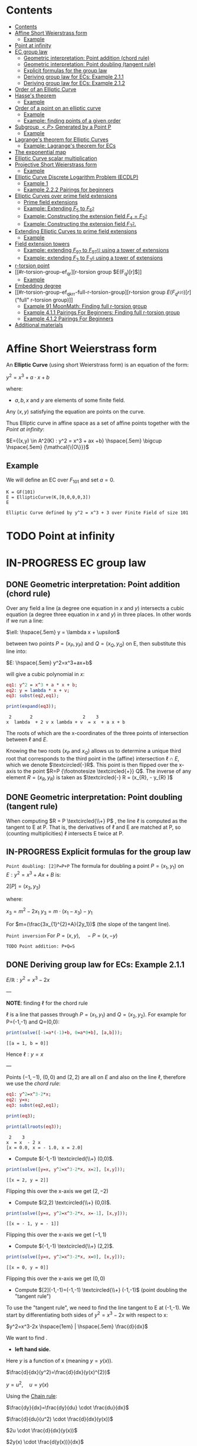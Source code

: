 #+STARTUP: overview
#+latex_class_options: [12pt]

* Contents
:PROPERTIES:
:STARTUP: showall
:TOC:      :include all
:END:
:CONTENTS:
- [[#contents][Contents]]
- [[#affine-short-weierstrass-form][Affine Short Weierstrass form]]
  - [[#example][Example]]
- [[#point-at-infinity][Point at infinity]]
- [[#ec-group-law][EC group law]]
  - [[#geometric-interpretation-point-addition-chord-rule][Geometric interpretation: Point addition (chord rule)]]
  - [[#geometric-interpretation-point-doubling-tangent-rule][Geometric interpretation: Point doubling (tangent rule)]]
  - [[#explicit-formulas-for-the-group-law][Explicit formulas for the group law]]
  - [[#deriving-group-law-for-ecs-example-211][Deriving group law for ECs: Example 2.1.1]]
  - [[#deriving-group-law-for-ecs-example-212][Deriving group law for ECs: Example 2.1.2]]
- [[#order-of-an-elliptic-curve][Order of an Elliptic Curve]]
- [[#hasses-theorem][Hasse's theorem]]
  - [[#example][Example]]
- [[#order-of-a-point-on-an-elliptic-curve][Order of a point on an elliptic curve]]
  - [[#example][Example]]
  - [[#example-finding-points-of-a-given-order][Example: finding points of a given order]]
- [[#subgroup-p-generated-by-a-point-p][Subgroup $<P>$ Generated by a Point P]]
  - [[#example][Example]]
- [[#lagranges-theorem-for-elliptic-curves][Lagrange's theorem for Elliptic Curves]]
  - [[#example-lagranges-theorem-for-ecs][Example: Lagrange's theorem for ECs]]
- [[#the-exponential-map][The exponential map]]
- [[#elliptic-curve-scalar-multiplication][Elliptic Curve scalar multiplication]]
- [[#projective-short-weierstrass-form][Projective Short Weierstrass form]]
  - [[#example][Example]]
- [[#elliptic-curve-discrete-logarithm-problem-ecdlp][Elliptic Curve Discrete Logarithm Problem (ECDLP)]]
  - [[#example-1][Example 1]]
  - [[#example-222-pairings-for-beginners][Example 2.2.2 Pairings for beginners]]
- [[#elliptic-curves-over-prime-field-extensions][Elliptic Curves over prime field extensions]]
  - [[#prime-field-extensions][Prime field extensions]]
  - [[#example-extending-f_5-to-f_52][Example: Extending $F_5$ to $F_{5^2}$]]
  - [[#example-constructing-the-extension-field-f_4f_22][Example: Constructing the extension field $F_4=F_{2^2}$]]
  - [[#example-constructing-the-extension-field-f_32][Example: Constructing the extension field $F_{3^2}$.]]
- [[#extending-elliptic-curves-to-prime-field-extensions][Extending Elliptic Curves to prime field extensions]]
  - [[#example][Example]]
- [[#field-extension-towers][Field extension towers]]
  - [[#example-extending-f_97-to-f_9712-using-a-tower-of-extensions][Example: extending $F_{97}$ to $F_{{97}^{12}}$ using a tower of extensions]]
  - [[#example-extending-f_3-to-f_36-using-a-tower-of-extensions][Example: extending $F_3$ to F_{3^6} using a tower of extensions]]
- [[#r-torsion-point][r-torsion point]]
- [[#r-torsion-group-ef_qr][r-torsion group $E(F_q)[r]$]]
  - [[#example][Example]]
- [[#embedding-degree][Embedding degree]]
- [[#r-torsion-group-ef_qkrr-full-r-torsion-group][r-torsion group $E(F_{q^{k(r)}})[r]$ ("full" r-torsion group)]]
  - [[#example-91-moonmath-finding-full-r-torsion-group][Example 91 MoonMath: Finding full r-torsion group]]
  - [[#example-411-pairings-for-beginners-finding-full-r-torsion-group][Example 4.1.1 Pairings For Beginners: Finding full r-torsion group]]
  - [[#example-412-pairings-for-beginners][Example 4.1.2 Pairings For Beginners]]
- [[#additional-materials][Additional materials]]
:END:

* Affine Short Weierstrass form
An *Elliptic Curve* (using short Weierstrass form) is an equation of the form:

$y^2=x^3+a \cdot x +b$

where:
- $a,b,x$ and $y$ are elements of some finite field.

Any $(x,y)$ satisfying the equation are points on the curve.

Thus Elliptic curve in affine space as a set of affine points together with the [[*Point at infinity][Point at infinity]]:

$E={(x,y) \in A^2(K) : y^2 = x^3 + ax +b} \hspace{.5em} \bigcup \hspace{.5em} {\mathcal{\{O\}}}$

** Example
We will define an EC over $F_{101}$ and set $a=0$.

#+BEGIN_SRC sage :session . :exports both
K = GF(101)
E = EllipticCurve(K,[0,0,0,0,3])
E
#+END_SRC

#+RESULTS:
: Elliptic Curve defined by y^2 = x^3 + 3 over Finite Field of size 101

* TODO Point at infinity
* IN-PROGRESS EC group law
** DONE Geometric interpretation: Point addition (chord rule)
Over any field a line (a degree one equation in $x$ and $y$) intersects a cubic equation (a degree three equation in $x$ and $y$) in three places.
In other words if we run a line:

$\ell: \hspace{.5em} y = \lambda x + \upsilon$

between two points $P=(x_P, y_P)$ and $Q=(x_Q,y_Q)$ on E, then substitute this line into:

$E: \hspace{.5em} y^2=x^3+ax+b$

will give a cubic polynomial in $x$:

#+BEGIN_SRC maxima :exports both :results output replace
eq1: y^2 = x^3 + a * x + b;
eq2: y = lambda * x + v;
eq3: subst(eq2,eq1);

print(expand(eq3));
#+END_SRC

#+RESULTS:
:  2       2                   2    3
: x  lambda  + 2 v x lambda + v  = x  + a x + b

The roots of which are the x-coordinates of the three points of intersection between $\ell$ and $E$.

Knowing the two roots ($x_P$ and $x_Q$) allows us to determine a unique third root that corresponds to the third point in the (affine) intersection $\ell \cap E$, which we denote $\textcircled{-}R$.
This point is then flipped over the x-axis to the point $R=P {\footnotesize \textcircled{+}} Q$.
The inverse of any element $R = (x_R , y_R )$ is taken as $\textcircled{-} R = (x_{R}, - y_{R} )$

#+name: chord-line
#+begin_src maxima :results graphics file :file chord-line.png :exports results
programmode: false;
/*E(x) := if x < 0 then -1*sqrt(x^3 -2*x) else sqrt(x^3 -2*x);*/
E1(x) := 1*sqrt(x^3 -2*x);
E2(x) := -1*sqrt(x^3 -2*x);
l(x) := x;
plot2d([E1,E2, l], [x, -5, 5], [y,-5,5], [png_file, "./chord-line.png"]);
#+end_src

#+RESULTS: chord-line
[[file:chord-line.png]]

** DONE Geometric interpretation: Point doubling (tangent rule)
When computing $R = P \textcircled{\\+} P$ , the line $\ell$ is computed as the tangent to E at P.
That is, the derivatives of $\ell$ and E are matched at P, so (counting multiplicities) $\ell$ intersects E twice at P.

#+begin_src maxima :results graphics file :file tangent-line.png :exports results
programmode: false;
/*E(x) := if x < 0 then -1*sqrt(x^3 -2*x) else sqrt(x^3 -2*x);*/
E1(x) := 1*sqrt(x^3 -2*x);
E2(x) := -1*sqrt(x^3 -2*x);
l(x) := -x/2-3/2;
plot2d([E1,E2, l], [x, -5, 5], [y,-5,5], [png_file, "./tangent-line.png"]);
#+end_src

#+RESULTS:
[[file:tangent-line.png]]

** IN-PROGRESS Explicit formulas for the group law

=Point doubling: [2]P=P+P=
The formula for doubling a point $P=(x_1,y_1)$ on $E: y^2=x^3+Ax+B$ is:

$2[P]=(x_3,y_3)$

where:

$x_3=m^2 - 2x_1$
$y_3=m \cdot (x_1-x_3) - y_1$

For $m=(\frac{3x_{1}^{2}+A}{2y_1})$ (the slope of the tangent line).

=Point inversion=
For $P=(x,y),\quad -P=(x,-y)$

=TODO Point addition: P+Q=S=

** DONE Deriving group law for ECs: Example 2.1.1

$E/\mathbb{R}: y^2=x^3-2x$

---

*NOTE*: finding $\ell$ for the chord rule

$\ell$ is a line that passes through $P=(x_1,y_1)$ and $Q=(x_2,y_2)$.
For example for P=(-1,-1) and Q=(0,0):

#+BEGIN_SRC maxima :exports both :results output replace
print(solve([-1=a*(-1)+b, 0=a*0+b], [a,b]));
#+END_SRC

#+RESULTS:
: [[a = 1, b = 0]]

Hence $\ell: y=x$

---

Points $(-1,-1)$, $(0,0)$ and $(2,2)$ are all on $E$ and also on the line $\ell$, therefore we use the [[*Geometric interpretation: Point addition (chord rule)][chord rule]]:

#+BEGIN_SRC maxima :exports both :results output replace
eq1: y^2=x^3-2*x;
eq2: y=x;
eq3: subst(eq2,eq1);

print(eq3);

print(allroots(eq3));
#+END_SRC

#+RESULTS:
:  2    3
: x  = x  - 2 x
: [x = 0.0, x = - 1.0, x = 2.0]

- Compute $(-1,-1) \textcircled{\\+} (0,0)$.

#+BEGIN_SRC maxima :exports both :results output replace
print(solve([y=x, y^2=x^3-2*x, x=2], [x,y]));
#+END_SRC

#+RESULTS:
: [[x = 2, y = 2]]

Flipping this over the x-axis we get $(2,-2)$

- Compute $(2,2) \textcircled{\\+} (0,0)$.

#+BEGIN_SRC maxima :exports both :results output replace
print(solve([y=x, y^2=x^3-2*x, x=-1], [x,y]));
#+END_SRC

#+RESULTS:
: [[x = - 1, y = - 1]]

Flipping this over the x-axis we get $(-1,1)$

- Compute $(-1,-1) \textcircled{\\+} (2,2)$.

#+BEGIN_SRC maxima :exports both :results output replace
print(solve([y=x, y^2=x^3-2*x, x=0], [x,y]));
#+END_SRC

#+RESULTS:
: [[x = 0, y = 0]]
Flipping this over the x-axis we get $(0,0)$
- Compute $[2](-1,-1)=(-1,-1) \textcircled{\\+} (-1,-1)$ (point doubling the "tangent rule")

To use the "tangent rule", we need to find the line tangent to E at (-1,-1).
We start by differentiating both sides of $y^2=x^3-2x$ with respect to x:

$y^2=x^3-2x \hspace{1em} |  \hspace{.5em} \frac{d}{dx}$

We want to find \frac{dy}{dx}.

- *left hand side.*

Here $y$ is a function of x (meaning $y=y(x)$).

$\frac{d}{dx}(y^2)=\frac{d}{dx}(y(x)^{2})$

$y=u^2, \hspace{1em} u=y(x)$

Using the [[file:arithmetics.org::*Chain rule differentiation][Chain rule]]:

$\frac{dy}{dx}=\frac{dy}{du} \cdot \frac{du}{dx}$

$\frac{d}{du}(u^2) \cdot \frac{d}{dx}(y(x))$

$2u \cdot \frac{d}{dx}(y(x))$

$2y(x) \cdot \frac{d(y(x))}{dx}$


$2y \cdot \frac{dy}{dx}$

- *right hand side.*

Straightforward differentiation:

$\frac{d}{dx}(x^3-2x)=3x^2-2$

Combining the results we get:

$2y\frac{dy}{dx}=3x^2-2$

Solving for $\frac{dy}{dx}$:

$\frac{dy}{dx}=\frac{3x^2-2}{2y}$

Evaluating at (-1,1):

$\frac{dy}{dx}=\frac{3(-1)^2-2}{2(-1)}=-\frac{1}{2}$

The slope $m$ of the tangent line is $-\frac{1}{2}$.

Using the point-slope form of the line:

$y - y_{1} = m(x - x_1)$

where $m=-\frac{1}{2}, \hspace{.5em} (x_1,y_1)=(-1,-1)$ we get:

$y-(-1)=-\frac{1}{2}(x-(-1))$

*Final answer*: The equation of the tangent line to the elliptic curve E: y^2=x^3-2x at (-1,1) is:

$\ell: y=-\frac{1}{2}x-\frac{3}{2}$

It intersects the curve $E$ once more:

#+BEGIN_SRC maxima :exports both :results output replace
print(solve([y=-(x+3)/2, y^2=x^3-2*x], [x,y]));
#+END_SRC

#+RESULTS:
:                           9        21
: [[x = - 1, y = - 1], [x = -, y = - --]]
:                           4        8

which gives:

$(-1,-1) \textcircled{\\+} (-1,-1) = (\frac{9}{4},-\frac{21}{8})$

$\square$

** DONE Deriving group law for ECs: Example 2.1.2
Same curve equation but over a finite field

$E(F_{23}): y^2=x^3-2x$

Find $(5,7) \textcircled{\\+} (8,10)$

1) Line that joins them is:

#+BEGIN_SRC maxima :exports both :results output replace
print(solve([7=a*5+b, 10=a*8+b], [a,b]));
#+END_SRC

#+RESULTS:
: [[a = 1, b = 2]]

$y=x+2$

Third point of intersection with E is:

#+BEGIN_SRC maxima :exports both :results output replace
print(solve([y=x+2, y^2=x^3-2*x], [x,y]));
#+END_SRC

#+RESULTS:
: [[x = - 1, y = 1], [x = 1 - sqrt(5), y = 3 - sqrt(5)],
:                                            [x = sqrt(5) + 1, y = sqrt(5) + 3]]

#+BEGIN_SRC sage :session . :exports both
F = GF(11)
E = EllipticCurve(F, [-2,0])
E

F(-2)
E(-1,1)
E(-1,-1)
#+END_SRC

#+RESULTS:
: Elliptic Curve defined by y^2 = x^3 + 9*x over Finite Field of size 11
: 9
: (10 : 1 : 1)
: (10 : 10 : 1)

Third point of intersection is S=(10,1)=(-1,1). Negating the y-coordinate gives it's inverse and we get $(5,7) \textcircled{\\+} (8,10) = (10,10)$

* Order of an Elliptic Curve
The order of an elliptic curve is the number $n$ of points on it (including the [[*Point at infinity][Point at infinity]]).

---
*NOTE*
The order of an elliptic curve over finite field need not be equal to the order of the field!

[[*Hasse's theorem][Hasse's theorem]] on elliptic curves, also referred to as the *Hasse bound*, provides an estimate of the number of points on an elliptic curve over a finite field, bounding the value both above and below.

---

* IN-PROGRESS Hasse's theorem
If N is the number of points on the elliptic curve E over a finite field with q elements, then Hasse's result states that:

${\displaystyle |N-(q+1)|\leq 2{\sqrt {q}}.}$
** TODO Example
* Order of a point on an elliptic curve
The *order of a point on an elliptic curve* is the smallest positive integer n such that

$[n]P=\mathcal{O}$

where:

- $P$ is a point on the elliptic curve,
- $[n]P$ denotes the point $P$ added to itself $n$ times,
- $\mathcal{O}$ is the identity element (the [[*Point at infinity][Point at infinity]]).

** Example
#+BEGIN_SRC sage :session . :exports both
F5=GF(5)
E_F5=EllipticCurve(F5, [0,0,0,1,1])

P=E_F5(0,1,1)
1*P
2*P
3*P
4*P
5*P
# ...
# equal point at infinity
9*P
# hence order of P is 9
P.order()
#+END_SRC

#+RESULTS:
: (0 : 1 : 1)
: (4 : 2 : 1)
: (2 : 1 : 1)
: (3 : 4 : 1)
: (3 : 1 : 1)
: (0 : 1 : 0)
: 9

---
*NOTES*

- The size of the finite field $F_q$ is q, but the order of the elliptic curve group $\#E(F_q)$ can be much larger than $q$. This means that the order of a point can also be larger than $q$
- The order of a point $P$ on the elliptic curve must divide the order of the EC group  $\#E(F_q)$. Thus, the maximum possible order of any point on the elliptic curve is $\#E(F_q)$.
---

** Example: finding points of a given order

Example below illustrates that there can be multiple points of a given order

#+BEGIN_SRC sage :session . :exports both
F5=GF(5)
E_F5=EllipticCurve(F5, [1,1])

# find all generators (of the full EC group)
generators = []
for P in E_F5.points():
    if P.order() == E_F5.order():
        generators.append(P)

# find all points of given order
E_order = E_F5.order()
for k in range(1,10):
  for P in generators:
    if Integer(k).divides(E_order):
      print("k: ", k, (E_order/k) * P)
#+END_SRC

#+RESULTS:
#+begin_example
k:  1 (0 : 1 : 0)
k:  1 (0 : 1 : 0)
k:  1 (0 : 1 : 0)
k:  1 (0 : 1 : 0)
k:  1 (0 : 1 : 0)
k:  1 (0 : 1 : 0)
k:  3 (2 : 1 : 1)
k:  3 (2 : 4 : 1)
k:  3 (2 : 4 : 1)
k:  3 (2 : 1 : 1)
k:  3 (2 : 4 : 1)
k:  3 (2 : 1 : 1)
k:  9 (0 : 1 : 1)
k:  9 (0 : 4 : 1)
k:  9 (3 : 1 : 1)
k:  9 (3 : 4 : 1)
k:  9 (4 : 2 : 1)
k:  9 (4 : 3 : 1)
#+end_example

* DONE Subgroup $<P>$ Generated by a Point P
1. Group structure
   - For an elliptic curve $E$ defined over a finite field $F_p$ the set of points on the curve, including the point at infinity $\mathcal{O}$ forms a *finite abelian group* under the point addition operation.
   - The order of that group is $r=|E|$, the total number of points on the curve (including the point at infinity $\mathcal{O}$).
2. Order of a point (see also [[OrderOfAPoint][Order of a point...]])
   - Every point $P$ on the EC generates a cyclic subgroup denoted $<P>$.
   - Order of a point is the smallest $k > 0$ such that $k\cdot P = \mathcal{O}$ (where $\mathcal{O}$, the point at infinity, is the group's identity element).
   - Order of a point P $k$ is therefore the size of the cyclic subgroup generated by $P$.

---
*NOTE*

Assume $E$ is finite and cyclic.
Not every point $P$ generates the whole group $E$: only the points with order $k=r$ do.

For example for $E$ with order 6 and a generator $G$ the group is:

$E = \{ \mathcal{O}, G, 2G, 3G, 4G, 5G \}$

their orders are:
- For $G$ $k=6$ since $6 \cdot G=\mathcal{O}$
- For $2G$ $k=3$ since $3 \cdot 2G=\mathcal{O}$
- For $3G$ $k=2$ since $2 \cdot 3G=\mathcal{O}$
- For $4G$ $k=3$ since $3*4G=12 \hspace{.5em} \text{mod} \hspace{.5em} 6 \cdot G= \mathcal{O}$
- For $5G$ $k=6 since $6*5G=30 \hspace{.5em} \text{mod} \hspace{.5em} 6 \cdot G= \mathcal{O}$

Hence only $G$ and $5G$ are the entire groups generators.

---

** Example
<P> is subgroup of order 17, 17*P=inf

#+BEGIN_SRC sage :session . :exports both
q=101
F = GF(q)
E = EllipticCurve(F,[0,0,0,0,3])
E

P = E(1,2)
for i in range(1,18):
    print(i,"* P =" , i*P)

# it is NOT the entire group generator
P.order() == E.order()
#+END_SRC

#+RESULTS:
#+begin_example
Elliptic Curve defined by y^2 = x^3 + 3 over Finite Field of size 101
1 * P = (1 : 2 : 1)
2 * P = (68 : 74 : 1)
3 * P = (26 : 45 : 1)
4 * P = (65 : 98 : 1)
5 * P = (12 : 32 : 1)
6 * P = (32 : 42 : 1)
7 * P = (91 : 35 : 1)
8 * P = (18 : 49 : 1)
9 * P = (18 : 52 : 1)
10 * P = (91 : 66 : 1)
11 * P = (32 : 59 : 1)
12 * P = (12 : 69 : 1)
13 * P = (65 : 3 : 1)
14 * P = (26 : 56 : 1)
15 * P = (68 : 27 : 1)
16 * P = (1 : 99 : 1)
17 * P = (0 : 1 : 0)
False
#+end_example

* Lagrange's theorem for Elliptic Curves
=Theorem=

If $P$ is a point on the curve $E$ then the order of $P$ $k$ divides the order of the curve $r=|E|$: $k \hspace{.5em} \text{divides} \hspace{.5em}  r$.

Implications for Scalar Multiplication on the EC:
- For any point $P$ on $E$ $r\cdot P = \frac{r}{k} k \cdot P = \mathcal{O}$.
- this is becasue $r$ is the groups order and multiplying any group element by the order yields the identity element.
- scalar multiplication is periodic with period $r$: $n\cdot P = (n \hspace{.5em} \text{mod} \hspace{.5em} r) \cdot P$

** Example: Lagrange's theorem for ECs
#+BEGIN_SRC sage :session . :exports both
q=5
Fq=GF(q)
E=EllipticCurve(Fq,[1,1])

r = E.order()
P = E.random_point()
k = P.order()

print(f"kP: {k} * {P} = {k*P}")
print(f"rP: {r} * {P} = {k*P}")
print(f"r | k: {r.divides(k)}")

(r+1)*P
((r+1)%r) *P
#+END_SRC

#+RESULTS:
: kP: 9 * (0 : 1 : 1) = (0 : 1 : 0)
: rP: 9 * (0 : 1 : 1) = (0 : 1 : 0)
: r | k: True
: (0 : 1 : 1)
: (0 : 1 : 1)
* TODO The exponential map
- [ ] 39
* Elliptic Curve scalar multiplication
Let $F$ be a finite field, $E(F)$ an elliptic curve of order $n$ and $P$ a generator of $E(F)$.
Then the elliptic curve scalar multiplication with base $P$ is defined as follows:

$[\cdot]P: Z_n \rightarrow E(F): m \mapsto [m]P$

where:
$[0]P=\mathcal{O}$ and $[m]P=P+P+...+P$ is the $m$-fold sum of $P$ with itself.

Therefore, elliptic curve scalar multiplication is an instantiation of the general [[*The exponential map][exponential map]] using additive instead of multiplicative notation.
* Projective Short Weierstrass form
---

*NOTE: Notation*

$A^n(K)$ : affine $n$-space over the field $K$

---

Instead of working with points in $n$-space, we now work with lines that pass through the origin in $(n+1)$-space.

This means affine points (see [[*Affine Short Weierstrass form][Affine Short Weierstrass form]]) in 2-space becomes lines in the $3$-space, namely that:

$(x,y) \in A^2(\bar{K})$ corresponds to the line defined by all points of the form:

$(\lambda x, \lambda y, \lambda) \in P^2(\bar{K})$,

where:
- $\lambda \in \bar{K}^{*}$.

That is, $P^2$ is $A^3 /\ \{(0, 0, 0)\}$ modulo the following congruence condition:

$(x_1, y_1, z_1 ) \sim (x_2, y_2, z_2)$

if there exists $\lambda \in \bar{K}^{*}$ such that $(x_1, y_1, z_1) = (\lambda x_2 , \lambda y_2, \lambda z_2)$.

There are many copies of $A^2$ in $P^2$ , but traditionally we map the affine point $(x, y) \in A^2$ to projective space via the trivial inclusion:

$(x, y) \rightarrow (x : y : 1)$,

and for any $(X : Y : Z) \neq \mathcal{O} \in P^2$ , we map back to $A^2$ via $(X : Y : Z ) \rightarrow  (X / Z, Y / Z)$.

The point at infinity $\mathcal{O}$ is represented by $(0 : 1 : 0)$ in the projective space.

The way we define the collection of points in projective space is to homogenise $E : y^2 = x^3 + a \cdot x + b$ by making the substitution $x = X / Z$ and $y = Y / Z$, and multiplying by $Z^3$ to clear the denominators, which gives the *projective Short Weierstrass form* of an elliptic curve:

$E_P = \{ [X : Y : Z] \in P \hspace{.5em} | \hspace{.5em} Y^2 \cdot Z = X^3 + a \cdot X \cdot Z^2 + b \cdot Z^3 \}$

** Example
#+BEGIN_SRC sage :session . :exports both
F13 = GF(13)
E_F13 = EllipticCurve(F13, [F13(0), F13(5)])
E_F13
E_F13.order()

# there are 16 classes (X : Y : Z) \in P^2(F_13)
for p in E_F13:
    print(p)
#+END_SRC

#+RESULTS:
#+begin_example
Elliptic Curve defined by y^2 = x^3 + 5 over Finite Field of size 13
16
(0 : 1 : 0)
(2 : 0 : 1)
(4 : 2 : 1)
(4 : 11 : 1)
(5 : 0 : 1)
(6 : 0 : 1)
(7 : 6 : 1)
(7 : 7 : 1)
(8 : 6 : 1)
(8 : 7 : 1)
(10 : 2 : 1)
(10 : 11 : 1)
(11 : 6 : 1)
(11 : 7 : 1)
(12 : 2 : 1)
(12 : 11 : 1)
#+end_example

The substitutions from the example above (x = X/Z, y = Y/Z) are the most simple (and standard) way to obtain projective coordinates,
but we are not restricted to this choice of substitution.

Elliptic Curve Discrete Logarithm Problem (ECDLP)
=Discrete Logarithm Problem (DLP)=
Let $G$ be a finite cyclic group of order $r$ and let $g$ be a generator of $G$.

There exists an exponential map:
$g^{(\cdot)}: Z_r \rightarrow G; x \mapsto g^x$

that maps the residue classes from modulo $r$ arithmetic onto the group in 1:1 correspondence.
The DLP is the task of finding an inverse to this map, that is a solution $x \in Z_r$ to the following equation for some given $h,g\in G$:

\begin{equation*}
h=g^x
\end{equation*}

There are groups in which the DLP is assumed infisible to solve and they are called *DL-secure* groups.

=Example=
If the group is $Z_{5}^{*}$, and the generator is 2, then the discrete logarithm of 1 to the base 2 is 4 because $2^4 \equiv 1 \medspace \text{mod} \medspace 5$.

Extending this, a DLP can be constructed with elliptic curves.
By selecting a point on an elliptic curve group, one can double it to obtain the point 2P. After that, one can add the point P to the point 2P to obtain the point 3P. The determination of a point nP in this manner is referred to as Scalar Multiplication of a point.

* Elliptic Curve Discrete Logarithm Problem (ECDLP)
Given points $P$ and $Q$ in the group, find a number $k$ such that $Pk = Q$
** Example 1
Consider $y^2 = x^3 + 9x + 17$ over $F_{23}$.
What is the discrete logarithm $k$ of $Q = (4,5)$ to the base $P = (16,5)$?
Brute-force way to find $k$ is to compute scalar multiples of $P$ until $Q$ is found:

#+BEGIN_SRC sage :session . :exports both
G = GF(23)
E = EllipticCurve(G,[0,0,0,9,17])
P = E(16,5)
Q = E(4,5)
for k in range(1,20):
  if ((k * P) == Q): print(k)
#+END_SRC

#+RESULTS:
: 9

---
*NOTE*

See also this visualization:
https://andrea.corbellini.name/ecc/interactive/modk-mul.html

---

** Example 2.2.2 Pairings for beginners
Suppose we are presented with an instance of the ECDLP: we are given $Q = (612, 827)$, and we seek to find $k$ such that $[k]P = Q$
Instead of a brute-force attack we can map the instance into each prime order subgroup by multiplying by the appropriate cofactor, and then solve for $k_j \equiv k \pmod{j}, j \in \{2, 3, 7, 23\}$.

#+BEGIN_SRC sage :session . :exports both
F1021 = GF(1021)
E_F1021 = EllipticCurve(F1021, [905, 100])
E_F1021

E_order = E_F1021.order()
E_order
E_order.factor()

#P=E_F1021.gens()[0]
P=E_F1021(1006,416)
P.order()
Q=E_F1021(612,827)

# j = 2
P_j = (E_order / 2) * P
Q_j = (E_order / 2) * Q
for k in range(0,2):
  if ((k * P_j) == Q_j): print(k)

# j = 3
P_j = (E_order / 3) * P
Q_j = (E_order / 3) * Q
for k in range(0,3):
  if ((k * P_j) == Q_j): print(k)

# j = 7
P_j = (E_order / 7) * P
Q_j = (E_order / 7) * Q
for k in range(0,7):
  if ((k * P_j) == Q_j): print(k)

# j = 23
P_j = (E_order / 23) * P
Q_j = (E_order / 23) * Q
for k in range(0,23):
  if ((k * P_j) == Q_j): print(k)

# Now, we can use the Chinese Remainder Theorem to solve
# k = 1 mod 2
# k = 0 mod 3
# k = 1 mod 7
# k = 20 mod 23
k = CRT([1, 0, 1, 20], [2, 3, 7, 23])
k

# which solves original DLP problem:
k * P == Q
#+END_SRC

#+RESULTS:
#+begin_example
Elliptic Curve defined by y^2 = x^3 + 905*x + 100 over Finite Field of size 1021
966
2 * 3 * 7 * 23
966
1
0
1
20
687
True
#+end_example

* TODO Elliptic Curves over prime field extensions
** Prime field extensions
---
*NOTES*

- $F_p[x]$ is a ring of polynomials with coefficients in $F_p$.
- An [[file:algebra.org::*Irreducible polynomial][Irreducible polynomial]] is a polynomial that cannot be factored into the product of two non-constant polynomials.

---

Given some prime $p \in P$ a natural number $m \in N$ and an irreducible polynomial $P \in F_p[x]$
of degree $m$ with coefficients from the prime field $F_p$ a prime field extension $(F_{p^m}, +, \cdot)$ is defined as follows:

- The set $F_{p^m}$ of the prime field extension is given by the set of all polynomials with degree less than $m$:

$F_{p^m} := \{ a_{m-1}x^{m-1} + a_{m-2} x^{m-2} + \ldots + a_1 x + a_0 \hspace{.5em} | \hspace{.5em} a_i \in F_p \}$

- The addition law $+$ is given by the addition of polynomials.
- The multiplication $\cdot$ law of the prime field extension is given by first multiplying the two polynomials, then dividing the result by the irreducible polynomial P and keeping the remainder.
- The neutral element of the additive group  $(F_{p^m}, +)$ is the zero polynomial $0$.
- The neutral element of the multiplicative group  $(F_{p^m}^{*}, \cdot)$ is the unit polynomial $1$.
- The multiplicative inverse can be computed by the Extended Euclidean Algorithm

---

*NOTE*

- $F_{p^m}$ is of characteristic $p$, since the multiplicative neutral element $1$ is equivalent to the multiplicative element 1 from the underlying prime field, and hence $\sum_{j=0}^{p} 1=0$.
- $F_{p^m}$ is finite and contains $p^m$ many elements, since elements are polynomials of degree $<m$, and every coefficient $a_j$ can have $p$ many different values.
- It can be shown that $F_{p^m}$ is the set of all remainders when dividing *all* polynomials $Q \in F_p[x]$ by an irreducible polynomial $P$ of degree $m$. This is analogous to how $F_p$ is the set of all remainders when dividing integers by $p$.

---

** DONE Example: Extending $F_5$ to $F_{5^2}$
Steps to Construct $\mathbb{F}_{5^2}$:

*Step 1*: /Choose an Irreducible Polynomial/
- Find an irreducible polynomial of degree 2 over $\mathbb{F}_{5}$. For example, $f(x) = x^2 + 2$.
- $f(x)$ is such that it's root is $\alpha$ in the extension field $\mathbb{F}_{5^2}$:

$f(\alpha) = \alpha^2 + 2 = 0 \quad (\text{in} \quad  \mathbb{F}_{11^2})$

*Step 2*: /Construct the Field/
- The extension field $\mathbb{F}_{5^2}$ consists of all polynomials with coefficients in $\mathbb{F}_{5}$, modulo $f(x)$.
- Elements of the extension field are congruence classes of polynomials with degrees less than $f(x)$. This is similar to how numbers in modular arithmetic are representatives from $0$ to $n - 1$ for $\text{mod} \hspace{.5em} n$.
- Therefore, elements of $\mathbb{F}_{5^2}$ can be expressed as $a_1x + a_0$, where $a_1, a_0 \in \mathbb{F}_{5}$.
- $F_5^2=F_5(\alpha)$ with $\alpha^2+2=0$

*Step 3*: Arithmetic in $\mathbb{F}_{5^2}$
- Addition and subtraction are performed by adding or subtracting corresponding coefficients and reducing modulo 5.
- Multiplication is carried out by multiplying the polynomials and reducing modulo both 5 and the irreducible polynomial $f(x)$.

#+BEGIN_SRC sage :session . :exports both
F5=GF(5)

# ring of polynomials in F5
F5x.<x> = F5[]

# polynomial irreducible in F5 of degree m = 2
P_MOD_2 = F5x(x^2+2)
P_MOD_2.is_irreducible()

# define the extension field.
# a is the root of the irreducible polynomial
F5_2a.<a> = GF(5^2, name = 'a', modulus=P_MOD_2)
# this is 5^2 as expected
F5_2a.order()

# entire extended field (5^2 points)
[p for p in F5_2a]
#+END_SRC

#+RESULTS:
#+begin_example
True
25
[0,
 a + 4,
 3*a + 4,
 a,
 4*a + 3,
 4*a + 4,
 3,
 3*a + 2,
 4*a + 2,
 3*a,
 2*a + 4,
 2*a + 2,
 4,
 4*a + 1,
 2*a + 1,
 4*a,
 a + 2,
 a + 1,
 2,
 2*a + 3,
 a + 3,
 2*a,
 3*a + 1,
 3*a + 3,
 1]
#+end_example

** IN-PROGRESS Example: Constructing the extension field $F_4=F_{2^2}$
1. Choose the prime $p=2$
   - the characteristic of the field is 2.
2. Determine the field size
   - the field size is $p^2=4$
3. Find an irreducible polynomial over $F_2$.
   - Consider $P(x) = x^2+x+1$. This polynomial is irreducible over $F_2$ meaning it has no roots in $F_2$ and hence it cannot be factored into polynomials of a lower degree over $F_2$. The easiest way to check that is to evaluate P(x) in all the elements of $F_2$:
     - $P(0)=1  \quad \text{mod 2}$
     - $P(1)=1 \quad \text{mod 2}$
   - $x$ denotes a root of $P$ in $F_4=F_{2^2}$. This implies that $x^2+x+1=0 \Longleftrightarrow x^2=1+x$ in $F_4$.
4. Construct the field $F_4=F_2[x], \hspace{.5em} x^2+x+1 =0$. The set $F_{2^2}$ contains all polynomials of degree lower than $2$ with coefficients in $F_2$. These elements are:
   - $\{ 0, 1, x, x + 1\}$
   - $x$ is the generator of the field extension and all elements can be expressed in terms of $x$.
5. TODO Addition in the field:
6. TODO Multiplication in the field:

#+BEGIN_SRC sage :session . :exports both
# a finite field
F2 = GF(2)
# define a ring of polynomials with coefficients in F2:
F2x.<x> = F2[]

P=F2x(x^2+x+1)
P.is_irreducible()

print('1) ---')

# Constructing $F_{2^2}$ by dividing all $Q \in F_2[x]$ by an irreducible P
F2_2.<x> = F2x.quotient(P)
F2_2
for i in F2_2: print(i)

print('2) ---')

F2_2.<x> = GF(2^2, name='x', modulus=P)
F2_2
for i in F2_2: print(i)

print('3) ---')

# below are not all of the F2[x] polynomials, but enough to arrive at all of the extension field elements:
F2x(x^3).quo_rem(P)[1]
F2x(x^2).quo_rem(P)[1]
F2x(x).quo_rem(P)[1]
F2x(0).quo_rem(P)[1]
F2x(1).quo_rem(P)[1]

print('4) ---')
# x is the root of the polynomial P in the field F_{2^2}=F_4
P(x)

print('5) ---')
# x, the root of the polynomial P, is the generator of the multiplicative group from the extension field
x
x^2
x^3
#+END_SRC

#+RESULTS:
#+begin_example
True
1) ---
Univariate Quotient Polynomial Ring in x over Finite Field of size 2 with modulus x^2 + x + 1
0
1
x
x + 1
2) ---
Finite Field in x of size 2^2
0
x
x + 1
1
3) ---
1
x + 1
x
0
1
4) ---
0
5) ---
x
x + 1
1
#+end_example
** IN-PROGRESS Example: Constructing the extension field $F_{3^2}$.
We start by choosing an irreducible polynomial of degree 2 with coefficients in $F_3$.
We try $P(t)=t^2+1$.

The fastest way to show that $P$ is irreducible is to just insert all elements from $F_3$ and see if the result is ever zero:
$P(0) = 0^2 + 1 = 1$
$P(1) = 1^2 + 1 = 2$
$P(2) = 2^2 + 1 = 1 + 1 = 2$

This implies that $P$ is irreducible, since all factors must be of the form $(t - a)$ for $a$ being a root of $P$.
The set $F_{3^2}$ contains all polynomials of degrees lower than 2, with coefficients in $F_{3}$:

$F_{3^2} = \{ 0, 1, 2, t, t + 1, t + 2, 2t, 2t + 1, 2t + 2 \}$

It has exactly $3^2$ elements.

=addition=
Addition is defined as addition of polynomials, for example:

$(t + 2) + (2t + 2) = (1 + 2)t + (2 + 2) = 1$

=multiplication=
TODO

* DONE Extending Elliptic Curves to prime field extensions
Suppose that $p$ is a prime number, and $F_p$ its associated prime field. We know from [[PrimeFieldExtension][Prime Field Extension]]
that the fields $F_{p^m}$ are extensions of $F_p$ in the sense that $F_p$ is a subfield of $F_{p^m}$.

This implies that we can extend the affine plane that an elliptic curve is defined on by changing the base field to any extension field.

Let $E(F) = \{(x, y) \in F \times F \hspace{0.5em} | \hspace{0.5em} y^2 = x^3 + a · x + b\}$

be an affine Short Weierstrass curve, with parameters $a$ and $b$ taken from $F$.
If $F'$ is an extension field of $F$, then we extend the domain of the curve by defining $E(F')$ as follows:

$E(F') = \{(x, y) \in F' \times F' \hspace{0.5em} | \hspace{0.5em} y^2 = x^3 + ax + b\}$

We did not change the defining parameters, but we consider curve points from the affine plane over the extension field now.

** Example
Consider prime field $F_5$ together with an elliptic curve $E_{1,1}(F_5)$.
We extend the definition of $E_{1,1}(F_5)$ to an elliptic curve over $F_{5^2}$ and compute it's set of points:

$E_{1,1}(F_{5^2}) = \{(x,y) \in F_{5^2} \times F_{5^2}\ \hspace{0.5em} | \hspace{0.5em} y^2 = x^3 + 1 + 1}$.

Since $F_{5^2}$ contains 25 points, we would have to try $25\cdot25=625$ pairs. Using Sage:

#+BEGIN_SRC sage :session . :exports both
F5=GF(5)

# ring of polynomials in F5
F5x.<x> = F5[]

# polynomial irreducible in F5 of degree m = 2
P_MOD_2 = F5x(x^2+2)
P_MOD_2.is_irreducible()

# define the extension field.
# a is the root of the irreducible polynomial
F5_2a.<a> = GF(5^2, name='a', modulus=P_MOD_2)

# define the elliptic curve in the extension field
E_F5_2=EllipticCurve(F5_2a, [1,1])
E_F5_2

E_F5_2.order()

E_F5_2.points()

#+END_SRC

#+RESULTS:
: True
: Elliptic Curve defined by y^2 = x^3 + x + 1 over Finite Field in a of size 5^2
: 27
: [(0 : 1 : 0), (0 : 1 : 1), (0 : 4 : 1), (1 : a : 1), (1 : 4*a : 1), (2 : 1 : 1), (2 : 4 : 1), (3 : 1 : 1), (3 : 4 : 1), (4 : 2 : 1), (4 : 3 : 1), (a + 3 : 2*a + 4 : 1), (a + 3 : 3*a + 1 : 1), (2*a + 1 : a + 1 : 1), (2*a + 1 : 4*a + 4 : 1), (2*a + 2 : a : 1), (2*a + 2 : 4*a : 1), (2*a + 3 : 2 : 1), (2*a + 3 : 3 : 1), (3*a + 1 : a + 4 : 1), (3*a + 1 : 4*a + 1 : 1), (3*a + 2 : a : 1), (3*a + 2 : 4*a : 1), (3*a + 3 : 2 : 1), (3*a + 3 : 3 : 1), (4*a + 3 : 2*a + 1 : 1), (4*a + 3 : 3*a + 4 : 1)]

* IN-PROGRESS Field extension towers
- [ ] https://hackmd.io/@jpw/bn254#Field-extension-towers

Extending $F_p$ for p = 21888242871839275222246405745257275088696311157297823662689037894645226208583 to $F_{p^{12}}$

# p = 36u^4 + 36u^3 + 24u^2 + 6u + 1, with u = v^3 and v = 1868033, BN curve: y^2 = x^3 + 3 over F_p

#+BEGIN_SRC sage :session . :exports both
# Prime field for BN254
n = 1868033
o = n**3
p = 36*o**4 + 36*o**3 + 24*o**2 + 6*o + 1
#p = 21888242871839275222246405745257275088696311157297823662689037894645226208583
Fp = GF(p)

## First extension: Fp^2 = Fp[u]/(u^2 + 1)

R.<x> = PolynomialRing(Fp)
alpha_poly = R(x^2 + 1)
# irreducible polynomial in Fp
alpha_poly.is_irreducible()
# --- NOTE --- #
# u^2 + 1 is an irreducible polynomial in Fp
#
# which is the same as saying that -1 is a quadratic non-residue in Fp (there is no u such that u^2 = -1 in Fp)
#
# (p-1)/2 numbers in GF(p) are quadratic residues so:
# q is a quadratic residue mod p if and only if q^{(p-1)/2} = 1 mod p.
#
# pow(a,b,c) returns a^b mod c
# --- END: NOTE --- #
print(f"-1 is a quadratic residue in F_{p}: {pow(-1, Integer((p-1)/2), p) == 1}")
Fp2 = Fp.extension(alpha_poly, 'u')
u = Fp2.gen()

## Second extension: Fp^6 = Fp^2[v] / (v^3 - zeta)

R2.<y> = PolynomialRing(Fp2)
zeta = 9 + u
beta_poly = R2(y^3 - zeta)
# --- NOTE
# zeta is not a quadratic residue in Fp^2 and not a cubic residue in Fp^2
#
# this condition on zeta is equivalent to saying that the polynomial (X^6 - zeta) is irreducible over Fp^2[X]
#
# --- END: NOTE
print(f"{zeta} is a quadratic residue in F_{p}: {pow(zeta, Integer((p-1)/2), p) == 1}")

# TODO: wtf?
R2(y^6 - zeta).is_irreducible()

Fp6 = Fp2.extension(beta_poly, 'v')
v = Fp6.gen()

## Final extension: Fp^12

R3.<z> = PolynomialRing(Fp6)
eta = v + 1  # Arbitrary choice, should be handled as needed
gamma_poly = R3(z^2 - eta)
Fp12 = Fp6.extension(gamma_poly, 'w')
w = Fp12.gen()

w^12 - 18*w^6 + 82
#+END_SRC

#+RESULTS:
: True
: -1 is a quadratic residue in F_65000549695646603732796438742359905742825358107623003571877145026864184071783: False
: u + 9 is a quadratic residue in F_65000549695646603732796438742359905742825358107623003571877145026864184071783: False
: False
: (6*u + 15)*v^2 + (15*u + 87)*v + 20*u + 163

** TODO Example: extending $F_{97}$ to $F_{{97}^{12}}$ using a tower of extensions
- p101 PairingsForBeginners
** TODO Example: extending $F_3$ to F_{3^6} using a tower of extensions
#+BEGIN_SRC sage :session . :exports both
q = 3
Fq = GF(q)
Fq

## First extension: F_{q^2}
#
## ring of polynomials with an indeterminate x
#Rx.<x> = PolynomialRing(Fq)
## indeterminate x is the ring generator
#Rx.gen()
#
## irreducible polynomial over Fq
#alpha_poly = Rx(x^2 + 1)
#alpha_poly.is_irreducible()
#Fq2 = Fq.extension(modulus = alpha_poly, name = 'x')
## x is the generator of Fq2
#x = Fq2.gen()
#
## all the elements of the field can be expressed in terms of alpha
#[p for p in Fq2]
## modulus polynomial is such that alpha is it's root in Fq2
#alpha_poly(alpha) == Fq2(0)
#
## Second extension: F_{q^6} over F_{q^2}
#Ry.<y> = PolynomialRing(Fq2)
#Ry
#
## TODO : irreducible polynomial over Fq2
#beta_poly = Ry(y^3 - y + 1)
#beta_poly.is_irreducible()
#Fq6 = Fq2.extension(beta_poly, 'y')
#y = Fq6.gen()
#
## Show elements of the final field extension
#example_elem = y^5 + x * y^2 + x
#print(f"Example element in F_{q^6}: {example_elem}")
#+END_SRC

* r-torsion point
=Definition=

A point $P$ on an elliptic curve $E(F_q)$ is called an *r-torsion point* if it satisfies:
$rP=\mathcal{O}$,

where:

- $r$ is some positive integer (often a prime number in cryptographic applications).
- $rP$ denotes the repeated addition of the point P to itself r times,
- $\mathcal{O}$ is the identity element (the [[*Point at infinity][Point at infinity]]).

In other words, P has finite order $r$ or less.
* IN-PROGRESS r-torsion group $E(F_q)[r]$
=Definition=

Let $F$ be a finite field, $E(F)$ an elliptic curve of order $n$ and $r$ a factor of $n$.
The $r$-torsion group of the elliptic curve $E(F)$ is defined as the set:

$E(F)[r] := \{P \in E(F) \hspace{0.5em} | \hspace{0.5em} [r]P=\mathcal{O} \}$

where $[r]P$ is the [[*Elliptic Curve scalar multiplication][Elliptic Curve scalar multiplication]] with base $P$.

In another words the r-torsion group of an elliptic curve $E(F_q)$, where $F_q$ is a finite field with q elements is the set of all the points on the elliptic curve that have an order dividing $r$.

=Properties=

- *Group Structure* the r-torsion group $E[r]$ forms a finite abelian group under the addition operation defined on the elliptic curve.
- *Order of the Group*: The order (the number of elements) of the $E[r]$ can vary. Over a finite field $F_q$, the structure of $E[r]$ depends on r, q and the elliptic curve itself.
- *Connection to Field Size*: If r divides q−1, then there exist r-torsion points over F_q. Otherwise, the r-torsion group may only have the identity point $\mathcal{O}$.
- In the case where \( r \) is a prime number, \( E[r] \) is isomorphic to \( \mathbb{Z}/r\mathbb{Z} \times \mathbb{Z}/r\mathbb{Z} \) over algebraically closed fields. This means that every \( r \)-torsion point can be represented as \( aP + bQ \), where \( P \) and \( Q \) are points of exact order \( r \) and \( a, b \in \mathbb{Z}/r\mathbb{Z} \).
- If F is any field with characteristic zero or prime to r, we have: $E[r] \cong Z_r \times Z_r$. This means that in general $\#E[r]=r^2$ (a remarkable result!).

** Example
Let's consider:

$E(F_{101}): \hspace{.5em} y^2 = x^3 + x + 1$

- Group order is 105
- By the Lagrange's theorem the points (and subgroups) over the base field will have their order in {1, 3, 5, 7, 15, 21, 35, 105}.
- To get a point of order r | 105, we simply multiply group generator G by the appropriate cofactor, which is: $h = \#E / r$.
- a point is "killed" (sent to infinity) when it is multiplied by it's order: $r \cdot (\#E / r) \cdot P = \mathcal{O}$
- Any point over the full [[file:arithmetics.org::*Algebraic closure][Algebraic closure]] $E(\bar {F_q})$ that is killed by $r$ is said to be in the r-torsion.

#+BEGIN_SRC sage :session . :exports both
F101 = GF(101)
E_F101 = EllipticCurve(F101, [F101(1), F101(1)])

E_F101
E_order=E_F101.order()
print(f"The order of E is:\n{E_order}\nFactorized:\n{E_order.factor()}")

# finding all group generators (points that have the same order as the group)
generators = []
for P in E_F101.points():
    if P.order() == E_order:
        generators.append(P)

print(f"Number of generators of E(F_101): {len(generators)}")

# print("List of generators:")
# for G in generators:
#    print(G)

G = E_F101(47,12)

print("---")

# point of order 1
105 * G # point at infinity

# point of order 3
(105/3) * G

# point of order 5
(105/5) * G

# point of order 21
(105/21) * G

# a point is "killed" (sent to infinity) when it is multiplied by it's order
((105/3) * G) * 3

print("---")

# Any point over the full closure $\bar{F_q}$ that is killed by r is said to be in the r-torsion
21 * E_F101(28,8)
21 * E_F101(55,65)

torsion_21 = []
for P in E_F101.points():
  if 21*P == E_F101(0,1,0):
    torsion_21.append(P)

print(f"Number of points in 21-torsion group of E(F_101): {len(torsion_21)}")

#for P in torsion_21:
#  print(P)

#+END_SRC

#+RESULTS:
#+begin_example
Elliptic Curve defined by y^2 = x^3 + x + 1 over Finite Field of size 101
The order of E is:
105
Factorized:
3 * 5 * 7
Number of generators of E(F_101): 48
---
(0 : 1 : 0)
(28 : 8 : 1)
(46 : 76 : 1)
(55 : 65 : 1)
(0 : 1 : 0)
---
(0 : 1 : 0)
(0 : 1 : 0)
Number of points in 21-torsion group of E(F_101): 21
#+end_example

* TODO Embedding degree
* IN-PROGRESS r-torsion group $E(F_{q^{k(r)}})[r]$ ("full" r-torsion group)
=Definition=

Let $F_q$ be a prime field and let $E(F_q)$ be an elliptic curve of order $n$, such that $r$ is a factor of $n$, with the [[*Embedding degree][Embedding degree]] $k(r)$ and $r$-torsion group $E(F_q)[r]$.
For the prime power $q^{k(r)}$ the r-torsion group $E(F_q^{k(r)})$ is the *full r-torsion group* of that elliptic curve, and we write it as follows:

$E(F_{q^{k(r)}})[r] = \{P \in E(F_{q^{k(r)}}): \hspace{.5em} [r]P=\mathcal{O} \}$

---

*NOTE*

Any full r-torsion group contains $r + 1$ cyclic subgroups (for prime $r$) of order $r$ (see p51 PairingsForBeginners).

---

To find the full $r$-torsion group:

1. *Identify the base curve and field:*
   - Start with an elliptic curve $E$ defined over the base field $\mathbb{F}_q$.

2. *Determine the embedding degree $k$:*
   - This step helps establish the smallest field extension required for all r-torsion points to exist in $\mathbb{F}_{q^k}$.

3. *Extend the curve to $\mathbb{F}_{q^k}$:*
   - Define the elliptic curve over the extended field.

4. *Find the torsion points:*
   - Identify the points on the extended curve where $rP = \mathcal{O}$.
** Example 91 MoonMath: Finding full r-torsion group
#+BEGIN_SRC sage :session . :exports both
# p 103
F5=GF(5)

E11_F5=EllipticCurve(F5,[1,1])
#E11_F5
#E11_F5.order()

# finding a 3-torsion sub-group of the E11_F5
torsion_3=[]
for p in E11_F5.points():
  if 3*p == E11_F5(0):
    torsion_3.append(p)
# this is a subset of the full 3-torsion in the field extension that is defined below
len(torsion_3)
torsion_3

# embedding degree of 3: smallest k such that: 3 | 5^k -1
# k = r-1 as expected
for k in range(1,5):
  if 3.divides(5^k-1):
    print(k);break

# ring of polynomials in F5
F5x.<x> = F5[]
# irreducible polynomial of degree m = 2
P_MOD_2 = F5x(x^2+2)
P_MOD_2.is_irreducible()
# define the extension field
F5_2x.<x> = GF(5^2, name='x', modulus=P_MOD_2)

# now define the EC in the extension field (the curve extension)
E11_F5_2=EllipticCurve(F5_2x, [1,1])

#E11_F5_2.order()

# we now find the 3-torsion sub-group of the E11_F5_2:
# we know it to be the full 3-torsion group because the embedding degree k(r=3)=2, therefore the full 3-torsion will be in the
# F_q^2
torsion_3=[]
for p in E11_F5_2.points():
  if 3*p == E11_F5_2(0):
    torsion_3.append(p)

# there are 3^k(r)=3^2 elements in the 3-torsion group of the elliptic curve defined over the field extension (the full 3-torsion)
Integer(len(torsion_3)).factor()
torsion_3
#+END_SRC

#+RESULTS:
#+begin_example
3
[(0 : 1 : 0), (2 : 1 : 1), (2 : 4 : 1)]
2
True
3^2
[(0 : 1 : 0),
 (1 : x : 1),
 (1 : 4*x : 1),
 (2 : 1 : 1),
 (2 : 4 : 1),
 (2*x + 1 : x + 1 : 1),
 (2*x + 1 : 4*x + 4 : 1),
 (3*x + 1 : x + 4 : 1),
 (3*x + 1 : 4*x + 1 : 1)]
#+end_example

** Example 4.1.1 Pairings For Beginners: Finding full r-torsion group
#+BEGIN_SRC sage :session . :exports both
q=11
Fq=GF(q)
E_Fq=EllipticCurve(Fq, [0,4])
# EC group order is 12
E_Fq_order=E_Fq.order()
print(f"E_F{q} group order: {E_Fq_order}")

# so we take r=3
r=3

# define the 3-torsion
torsion_3=[P for P in E_Fq.points() if r * P == E_Fq(0)]
torsion_3
print(f"Number of points in {r}-torsion group of E_F{q}: {len(torsion_3)}")

# embedding degree
k = 1
while not (r.divides(q^k - 1)):
    k += 1
print(f"Embedding degree of E_F{q}: {k}")

# extension in F_q^k where we know the full r-torsion to be
# take the ring of polynomials with coefficients in Fq:
Fqx.<x> = Fq[]
# take a polynomial with no roots in Fq
P=Fqx(x^2+1)
P.is_irreducible()

Fq_k.<x> = GF(q^k, name='x', modulus=P)

# we now define the same EC in the extension field
E_Fq_k=EllipticCurve(Fq_k,[0,4])

full_torsion=[P for P in E_Fq_k if r*P == E_Fq_k(0)]
full_torsion
#+END_SRC

#+RESULTS:
#+begin_example
E_F11 group order: 12
[(0 : 1 : 0), (0 : 2 : 1), (0 : 9 : 1)]
Number of points in 3-torsion group of E_F11: 3
Embedding degree of E_F11: 2
True
[(0 : 1 : 0),
 (0 : 2 : 1),
 (0 : 9 : 1),
 (8 : x : 1),
 (8 : 10*x : 1),
 (2*x + 7 : x : 1),
 (2*x + 7 : 10*x : 1),
 (9*x + 7 : x : 1),
 (9*x + 7 : 10*x : 1)]
#+end_example

** Example 4.1.2 Pairings For Beginners
In the rare case that $r^2 \hspace{.5em} | \hspace{.5em} \#E$ it is possible that the entire r-torsion can be found over $E(F_q)$
#+BEGIN_SRC sage :session . :exports both
q=31
Fq=GF(q)

E_Fq=EllipticCurve(Fq, [0,13])

print(f"E_F{q} group order: {E_Fq.order()}")

r = 5   # Torsion order we're interested in

# r^2 | #E
print(f"r^2={r^2} divides #E_F{q}={E_Fq.order()}: {(r^2).divides(E_Fq.order())}")

# Determine the embedding degree k
k = 1
while not (r.divides(Fq.order() ^ k - 1)):
    k += 1

print(f"E_F{q} embedding degree for r={r}: {k}");

# find all the r-torsion points (full r-torsion) it is in E(F_q^k) = E(F_q)
r_torsion = [P for P in E_Fq.points() if r * P == E_Fq(0)]
print(f"E{r} torsion: {r_torsion}");
#+END_SRC

#+RESULTS:
: E_F31 group order: 25
: r^2=25 divides #E_F31=25: True
: E_F31 embedding degree for r=5: 1
: E5 torsion: [(0 : 1 : 0), (1 : 13 : 1), (1 : 18 : 1), (3 : 3 : 1), (3 : 28 : 1), (5 : 13 : 1), (5 : 18 : 1), (12 : 6 : 1), (12 : 25 : 1), (13 : 3 : 1), (13 : 28 : 1), (15 : 3 : 1), (15 : 28 : 1), (17 : 11 : 1), (17 : 20 : 1), (21 : 6 : 1), (21 : 25 : 1), (22 : 11 : 1), (22 : 20 : 1), (23 : 11 : 1), (23 : 20 : 1), (25 : 13 : 1), (25 : 18 : 1), (29 : 6 : 1), (29 : 25 : 1)]

* IN-PROGRESS Additional materials
- [ ] cofactor clearing: https://loup-vaillant.fr/tutorials/cofactor
- [X] https://www.youtube.com/watch?v=9TFEBuANioo
- field extension towers [0/2]:
  - [ ] https://hackmd.io/@benjaminion/bls12-381?ref=blog.lambdaclass.com#Field-extensions
  - [ ] https://blog.lambdaclass.com/how-we-implemented-the-bn254-ate-pairing-in-lambdaworks/
